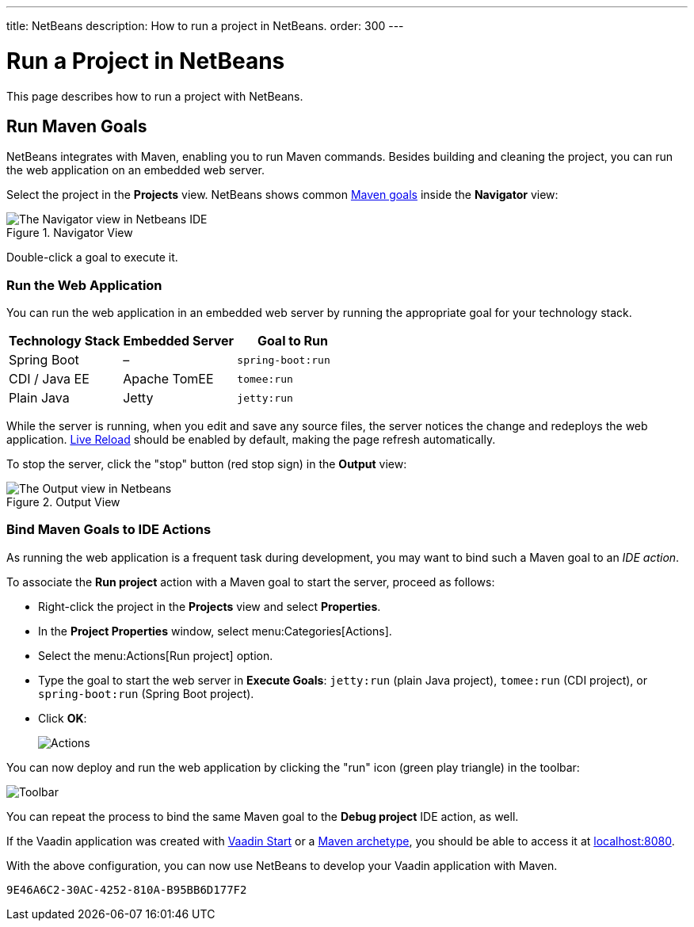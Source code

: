 ---
title: NetBeans
description: How to run a project in NetBeans.
order: 300
---


= Run a Project in NetBeans

This page describes how to run a project with NetBeans.


== Run Maven Goals

NetBeans integrates with Maven, enabling you to run Maven commands. Besides building and cleaning the project, you can run the web application on an embedded web server.

Select the project in the [guilabel]*Projects* view. NetBeans shows common https://vaadin.com/learn/tutorials/learning-maven-concepts#_what_is_a_build_goal[Maven goals] inside the [guilabel]*Navigator* view:

.Navigator View
image::_images/netbeans/navigator-view.png[The Navigator view in Netbeans IDE]

Double-click a goal to execute it.


[[getting-started.netbeans.maven.running]]
=== Run the Web Application

You can run the web application in an embedded web server by running the appropriate goal for your technology stack.

[cols=3*,options=header]
|===
| Technology Stack | Embedded Server | Goal to Run
| Spring Boot | – | `spring-boot:run`
| CDI / Java EE | Apache TomEE | `tomee:run`
| Plain Java | Jetty | `jetty:run`
|===

While the server is running, when you edit and save any source files, the server notices the change and redeploys the web application. <<{articles}/flow/configuration/live-reload#, Live Reload>> should be enabled by default, making the page refresh automatically.

To stop the server, click the "stop" button (red stop sign) in the [guilabel]*Output* view:

.Output View
image::_images/netbeans/output-view.png[The Output view in Netbeans, with the stop button]

[[maven.actions]]
=== Bind Maven Goals to IDE Actions

As running the web application is a frequent task during development, you may want to bind such a Maven goal to an _IDE action_.

To associate the [guilabel]*Run project* action with a Maven goal to start the server, proceed as follows:

- Right-click the project in the [guilabel]*Projects* view and select [guilabel]*Properties*.
- In the [guilabel]*Project Properties* window, select menu:Categories[Actions].
- Select the menu:Actions[Run project] option.
- Type the goal to start the web server in [guilabel]*Execute Goals*: `jetty:run` (plain Java project), `tomee:run` (CDI project), or `spring-boot:run` (Spring Boot project).
- Click [guibutton]*OK*:
+
image:_images/netbeans/actions.png[Actions]

You can now deploy and run the web application by clicking the "run" icon (green play triangle) in the toolbar:

image::_images/netbeans/toolbar.png[Toolbar]

You can repeat the process to bind the same Maven goal to the [guilabel]*Debug project* IDE action, as well.

If the Vaadin application was created with <</getting-started/project#,Vaadin Start>> or a <</getting-started/project/maven-archetype#,Maven archetype>>, you should be able to access it at http://localhost:8080/[localhost:8080].

With the above configuration, you can now use NetBeans to develop your Vaadin application with Maven.

ifdef::web[]
To learn more about:

- The key concepts in Maven, see https://vaadin.com/learn/tutorials/learning-maven-concepts[Learning Maven concepts].
- How to develop a Java web application without coding JavaScript or HTML, see the <</flow/tutorial#,Vaadin Flow tutorial>>.
endif::web[]


[discussion-id]`9E46A6C2-30AC-4252-810A-B95BB6D177F2`
